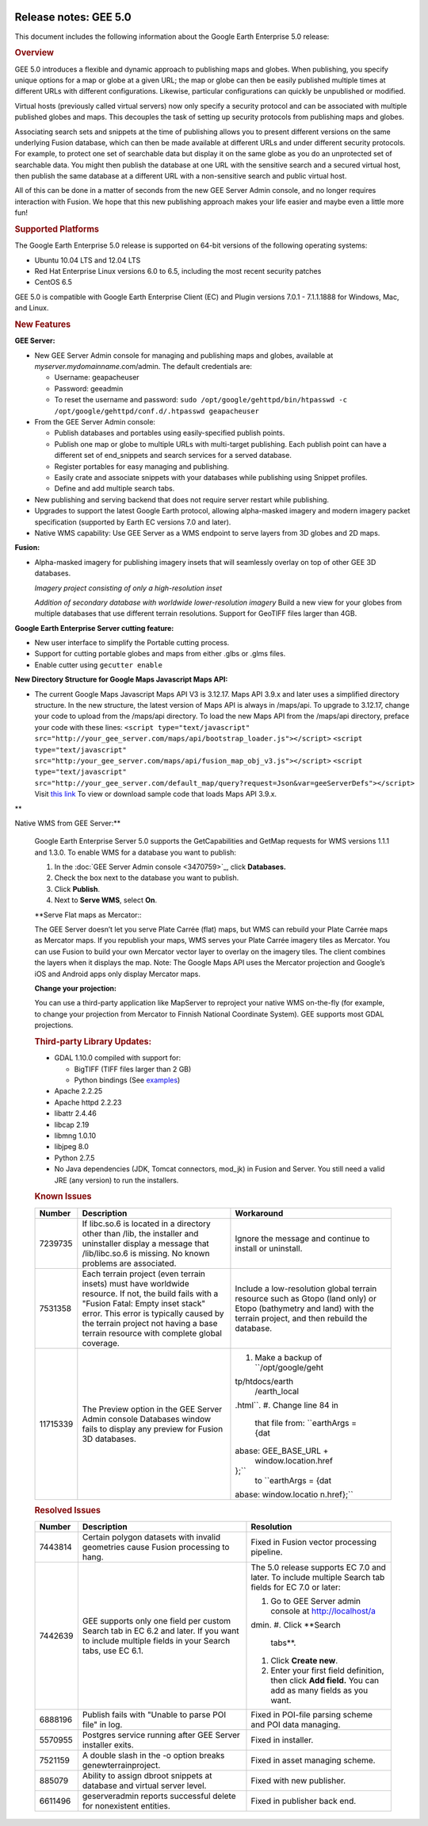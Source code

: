 |Google logo|

======================
Release notes: GEE 5.0
======================

.. container::

   .. container:: content

      This document includes the following information about the Google
      Earth Enterprise 5.0 release:

      .. rubric:: Overview

      GEE 5.0 introduces a flexible and dynamic approach to publishing
      maps and globes. When publishing, you specify unique options for a
      map or globe at a given URL; the map or globe can then be easily
      published multiple times at different URLs with different
      configurations. Likewise, particular configurations can quickly be
      unpublished or modified.

      Virtual hosts (previously called virtual servers) now only specify
      a security protocol and can be associated with multiple published
      globes and maps. This decouples the task of setting up security
      protocols from publishing maps and globes.

      Associating search sets and snippets at the time of publishing
      allows you to present different versions on the same underlying
      Fusion database, which can then be made available at different
      URLs and under different security protocols. For example, to
      protect one set of searchable data but display it on the same
      globe as you do an unprotected set of searchable data. You might
      then publish the database at one URL with the sensitive search and
      a secured virtual host, then publish the same database at a
      different URL with a non-sensitive search and public virtual host.

      All of this can be done in a matter of seconds from the new GEE
      Server Admin console, and no longer requires interaction with
      Fusion. We hope that this new publishing approach makes your life
      easier and maybe even a little more fun!

      .. rubric:: Supported Platforms

      The Google Earth Enterprise 5.0 release is supported on 64-bit
      versions of the following operating systems:

      -  Ubuntu 10.04 LTS and 12.04 LTS
      -  Red Hat Enterprise Linux versions 6.0 to 6.5, including the
         most recent security patches
      -  CentOS 6.5

      GEE 5.0 is compatible with Google Earth Enterprise Client (EC) and
      Plugin versions 7.0.1 - 7.1.1.1888 for Windows, Mac, and Linux.

      .. rubric:: New Features

      **GEE Server:**

      -  New GEE Server Admin console for managing and publishing maps
         and globes, available at *myserver.mydomainname*.com/admin. The
         default credentials are:

         -  Username: geapacheuser
         -  Password: geeadmin
         -  To reset the username and password:
            ``sudo /opt/google/gehttpd/bin/htpasswd -c /opt/google/gehttpd/conf.d/.htpasswd geapacheuser``

      -  From the GEE Server Admin console:

         -  Publish databases and portables using easily-specified
            publish points.
         -  Publish one map or globe to multiple URLs with multi-target
            publishing. Each publish point can have a different set of
            end_snippets and search services for a served database.
         -  Register portables for easy managing and publishing.
         -  Easily crate and associate snippets with your databases
            while publishing using Snippet profiles.
         -  Define and add multiple search tabs.

      -  New publishing and serving backend that does not require server
         restart while publishing.
      -  Upgrades to support the latest Google Earth protocol, allowing
         alpha-masked imagery and modern imagery packet specification
         (supported by Earth EC versions 7.0 and later).
      -  Native WMS capability: Use GEE Server as a WMS endpoint to
         serve layers from 3D globes and 2D maps.

      **Fusion:**

      -  Alpha-masked imagery for publishing imagery insets that will
         seamlessly overlay on top of other GEE 3D databases.

         |GEE Version 4.4 mask with black pixels|

         *Imagery project consisting of only a high-resolution inset*

         |GEE version 5.0 alpha mask|

         *Addition of secondary database with worldwide lower-resolution
         imagery*
         Build a new view for your globes from multiple databases that use
         different terrain resolutions.
         Support for GeoTIFF files larger than 4GB.
      **Google Earth Enterprise Server cutting feature:**

      -  New user interface to simplify the Portable cutting process.
      -  Support for cutting portable globes and maps from either .glbs
         or .glms files.
      -  Enable cutter using ``gecutter enable``

      **New Directory Structure for Google Maps Javascript Maps API:**

      -  The current Google Maps Javascript Maps API V3 is 3.12.17. Maps
         API 3.9.x and later uses a simplified directory structure. In
         the new structure, the latest version of Maps API is always in
         /maps/api. To upgrade to 3.12.17, change your code to upload
         from the /maps/api directory. To load the new Maps API from the
         /maps/api directory, preface your code with these lines:
         ``<script type="text/javascript" src="http://your_gee_server.com/maps/api/bootstrap_loader.js"></script>``
         ``<script type="text/javascript" src="http:/your_gee_server.com/maps/api/fusion_map_obj_v3.js"></script>``
         ``<script type="text/javascript" src="http://your_gee_server.com/default_map/query?request=Json&var=geeServerDefs"></script>``
         Visit `this
         link <https://code.google.com/p/gee-samples/source/browse/trunk/FusionMapsExamples/gee_maps_polyline_sample.html>`_
         To view or download sample code that loads Maps API 3.9.x.

      **Native WMS from GEE Server:**

      Google Earth Enterprise Server 5.0 supports the GetCapabilities
      and GetMap requests for WMS versions 1.1.1 and 1.3.0. To enable
      WMS for a database you want to publish:

      #. In the :doc:`GEE Server Admin console <3470759>`_,
         click **Databases.**
      #. Check the box next to the database you want to publish.
      #. Click **Publish**.
      #. Next to **Serve WMS**, select **On**.

      **Serve Flat maps as Mercator:::

      The GEE Server doesn’t let you serve Plate Carrée (flat) maps, but
      WMS can rebuild your Plate Carrée maps as Mercator maps. If you
      republish your maps, WMS serves your Plate Carrée imagery tiles as
      Mercator. You can use Fusion to build your own Mercator vector
      layer to overlay on the imagery tiles. The client combines the
      layers when it displays the map. Note: The Google Maps API uses
      the Mercator projection and Google’s iOS and Android apps only
      display Mercator maps.

      **Change your projection:**

      You can use a third-party application like MapServer to reproject
      your native WMS on-the-fly (for example, to change your projection
      from Mercator to Finnish National Coordinate System). GEE supports
      most GDAL projections.

      .. rubric:: Third-party Library Updates:

      -  GDAL 1.10.0 compiled with support for:

         -  BigTIFF (TIFF files larger than 2 GB)
         -  Python bindings (See
            `examples <http://trac.osgeo.org/gdal/wiki/GdalOgrInPython)>`_)

      -  Apache 2.2.25
      -  Apache httpd 2.2.23
      -  libattr 2.4.46
      -  libcap 2.19
      -  libmng 1.0.10
      -  libjpeg 8.0
      -  Python 2.7.5
      -  No Java dependencies (JDK, Tomcat connectors, mod_jk) in Fusion
         and Server. You still need a valid JRE (any version) to run the
         installers.

      .. rubric:: Known Issues

      +-----------------------+-----------------------+-----------------------+
      | Number                | Description           | Workaround            |
      +=======================+=======================+=======================+
      | 7239735               | If libc.so.6 is       | Ignore the message    |
      |                       | located in a          | and continue to       |
      |                       | directory other than  | install or uninstall. |
      |                       | /lib, the installer   |                       |
      |                       | and uninstaller       |                       |
      |                       | display a message     |                       |
      |                       | that /lib/libc.so.6   |                       |
      |                       | is missing. No known  |                       |
      |                       | problems are          |                       |
      |                       | associated.           |                       |
      +-----------------------+-----------------------+-----------------------+
      | 7531358               | Each terrain project  | Include a             |
      |                       | (even terrain insets) | low-resolution global |
      |                       | must have worldwide   | terrain resource such |
      |                       | resource. If not, the | as Gtopo (land only)  |
      |                       | build fails with a    | or Etopo (bathymetry  |
      |                       | "Fusion Fatal: Empty  | and land) with the    |
      |                       | inset stack" error.   | terrain project, and  |
      |                       | This error is         | then rebuild the      |
      |                       | typically caused by   | database.             |
      |                       | the terrain project   |                       |
      |                       | not having a base     |                       |
      |                       | terrain resource with |                       |
      |                       | complete global       |                       |
      |                       | coverage.             |                       |
      +-----------------------+-----------------------+-----------------------+
      | 11715339              | The Preview option in | #. Make a backup of   |
      |                       | the GEE Server Admin  |    ``/opt/google/geht |
      |                       | console Databases     | tp/htdocs/earth       |
      |                       | window fails to       |          /earth_local |
      |                       | display any preview   | .html``.              |
      |                       | for Fusion 3D         | #. Change line 84 in  |
      |                       | databases.            |    that file from:    |
      |                       |                       |    ``earthArgs = {dat |
      |                       |                       | abase: GEE_BASE_URL + |
      |                       |                       |  window.location.href |
      |                       |                       | };``                  |
      |                       |                       |    to                 |
      |                       |                       |    ``earthArgs = {dat |
      |                       |                       | abase: window.locatio |
      |                       |                       | n.href};``            |
      +-----------------------+-----------------------+-----------------------+

      .. rubric:: Resolved Issues

      +-----------------------+-----------------------+-----------------------+
      | Number                | Description           | Resolution            |
      +=======================+=======================+=======================+
      | 7443814               | Certain polygon       | Fixed in Fusion       |
      |                       | datasets with invalid | vector processing     |
      |                       | geometries cause      | pipeline.             |
      |                       | Fusion processing to  |                       |
      |                       | hang.                 |                       |
      +-----------------------+-----------------------+-----------------------+
      | 7442639               | GEE supports only one | The 5.0 release       |
      |                       | field per custom      | supports EC 7.0 and   |
      |                       | Search tab in EC 6.2  | later. To include     |
      |                       | and later. If you     | multiple Search tab   |
      |                       | want to include       | fields for EC 7.0 or  |
      |                       | multiple fields in    | later:                |
      |                       | your Search tabs, use |                       |
      |                       | EC 6.1.               | #. Go to GEE Server   |
      |                       |                       |    admin console at   |
      |                       |                       |    http://localhost/a |
      |                       |                       | dmin.                 |
      |                       |                       | #. Click **Search     |
      |                       |                       |    tabs**.            |
      |                       |                       | #. Click **Create     |
      |                       |                       |    new**.             |
      |                       |                       | #. Enter your first   |
      |                       |                       |    field definition,  |
      |                       |                       |    then click **Add   |
      |                       |                       |    field.** You can   |
      |                       |                       |    add as many fields |
      |                       |                       |    as you want.       |
      +-----------------------+-----------------------+-----------------------+
      | 6888196               | Publish fails with    | Fixed in POI-file     |
      |                       | "Unable to parse POI  | parsing scheme and    |
      |                       | file" in log.         | POI data managing.    |
      +-----------------------+-----------------------+-----------------------+
      | 5570955               | Postgres service      | Fixed in installer.   |
      |                       | running after GEE     |                       |
      |                       | Server installer      |                       |
      |                       | exits.                |                       |
      +-----------------------+-----------------------+-----------------------+
      | 7521159               | A double slash in the | Fixed in asset        |
      |                       | -o option breaks      | managing scheme.      |
      |                       | genewterrainproject.  |                       |
      +-----------------------+-----------------------+-----------------------+
      | 885079                | Ability to assign     | Fixed with new        |
      |                       | dbroot snippets at    | publisher.            |
      |                       | database and virtual  |                       |
      |                       | server level.         |                       |
      +-----------------------+-----------------------+-----------------------+
      | 6611496               | geserveradmin reports | Fixed in publisher    |
      |                       | successful delete for | back end.             |
      |                       | nonexistent entities. |                       |
      +-----------------------+-----------------------+-----------------------+

.. |Google logo| image:: ../../art/common/googlelogo_color_260x88dp.png
   :width: 130px
   :height: 44px
.. |GEE Version 4.4 mask with black pixels| image:: ../../art/fusion/alpha_mask/alphamask1.png
.. |GEE version 5.0 alpha mask| image:: ../../art/fusion/alpha_mask/alphamask2.png
